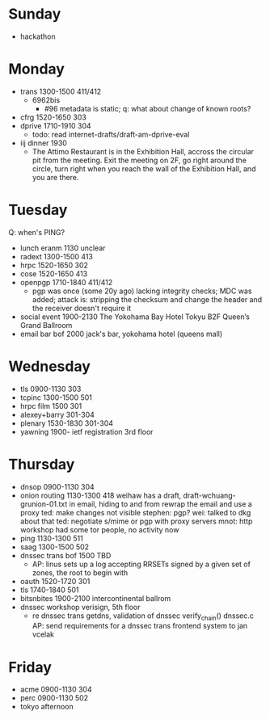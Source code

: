 * Sunday
- hackathon
* Monday
- trans 1300-1500 411/412
  - 6962bis
    - #96 metadata is static; q: what about change of known roots?
- cfrg 1520-1650 303
- dprive 1710-1910 304
  - todo: read internet-drafts/draft-am-dprive-eval
- iij dinner 1930
  - The Attimo Restaurant is in the Exhibition Hall, accross the
    circular pit from the meeting.  Exit the meeting on 2F, go right
    around the circle, turn right when you reach the wall of the
    Exhibition Hall, and you are there.
* Tuesday
Q: when's PING?
- lunch eranm 1130 unclear
- radext 1300-1500 413
- hrpc 1520-1650 302
- cose 1520-1650 413
- openpgp 1710-1840 411/412
  - pgp was once (some 20y ago) lacking integrity checks; MDC was
    added; attack is: stripping the checksum and change the header and
    the receiver doesn't require it
- social event 1900-2130 The Yokohama Bay Hotel Tokyu B2F Queen’s Grand Ballroom
- email bar bof 2000 jack's bar, yokohama hotel (queens mall)
* Wednesday
- tls 0900-1130 303
- tcpinc 1300-1500 501
- hrpc film 1500 301
- alexey+barry 301-304
- plenary 1530-1830 301-304
- yawning 1900- ietf registration 3rd floor
* Thursday
- dnsop 0900-1130 304
- onion routing 1130-1300 418
  weihaw has a draft, draft-wchuang-grunion-01.txt
  in email, hiding to and from
  rewrap the email and use a proxy
  ted: make changes not visible
  stephen: pgp?
  wei: talked to dkg about that
  ted: negotiate s/mime or pgp with proxy servers
  mnot: http workshop had some tor people, no activity now
- ping 1130-1300 511
- saag 1300-1500 502
- dnssec trans bof 1500 TBD
  - AP: linus sets up a log accepting RRSETs signed by a given set of
    zones, the root to begin with
- oauth 1520-1720 301
- tls 1740-1840 501
- bitsnbites 1900-2100 intercontinental ballrom
- dnssec workshop verisign, 5th floor
  - re dnssec trans
    getdns, validation of dnssec
    verify_chain()
    dnssec.c
    AP: send requirements for a dnssec trans frontend system to jan vcelak
* Friday
- acme 0900-1130 304
- perc 0900-1130 502
- tokyo afternoon
